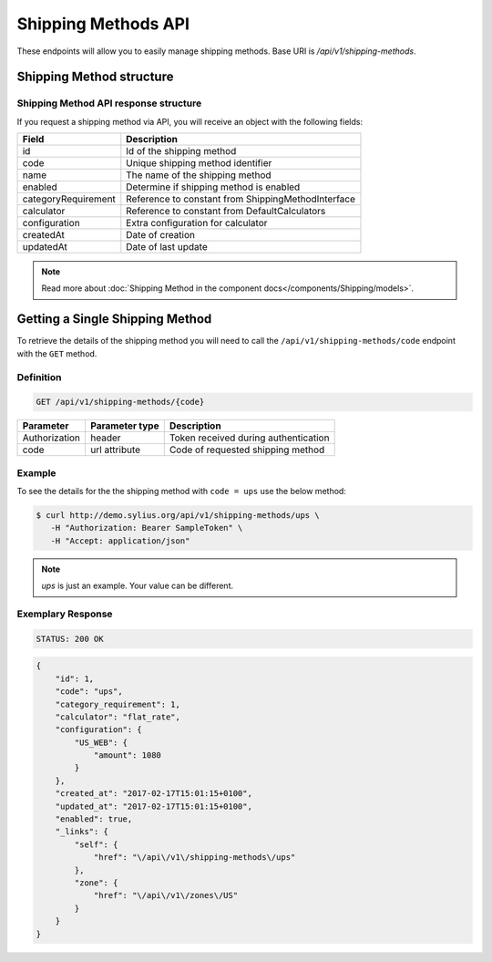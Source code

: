 Shipping Methods API
====================

These endpoints will allow you to easily manage shipping methods. Base URI is `/api/v1/shipping-methods`.

Shipping Method structure
-------------------------

Shipping Method API response structure
^^^^^^^^^^^^^^^^^^^^^^^^^^^^^^^^^^^^^^

If you request a shipping method via API, you will receive an object with the following fields:

+---------------------+----------------------------------------------------+
| Field               | Description                                        |
+=====================+====================================================+
| id                  | Id of the shipping method                          |
+---------------------+----------------------------------------------------+
| code                | Unique shipping method identifier                  |
+---------------------+----------------------------------------------------+
| name                | The name of the shipping method                    |
+---------------------+----------------------------------------------------+
| enabled             | Determine if shipping method is enabled            |
+---------------------+----------------------------------------------------+
| categoryRequirement | Reference to constant from ShippingMethodInterface |
+---------------------+----------------------------------------------------+
| calculator          | Reference to constant from DefaultCalculators      |
+---------------------+----------------------------------------------------+
| configuration       | Extra configuration for calculator                 |
+---------------------+----------------------------------------------------+
| createdAt           | Date of creation                                   |
+---------------------+----------------------------------------------------+
| updatedAt           | Date of last update                                |
+---------------------+----------------------------------------------------+

.. note::

    Read more about :doc:`Shipping Method in the component docs</components/Shipping/models>`.

Getting a Single Shipping Method
--------------------------------

To retrieve the details of the shipping method you will need to call the ``/api/v1/shipping-methods/code`` endpoint with the ``GET`` method.

Definition
^^^^^^^^^^

.. code-block:: text

    GET /api/v1/shipping-methods/{code}

+---------------+----------------+--------------------------------------+
| Parameter     | Parameter type | Description                          |
+===============+================+======================================+
| Authorization | header         | Token received during authentication |
+---------------+----------------+--------------------------------------+
| code          | url attribute  | Code of requested shipping method    |
+---------------+----------------+--------------------------------------+

Example
^^^^^^^

To see the details for the the shipping method with ``code = ups`` use the below method:

.. code-block:: bash

     $ curl http://demo.sylius.org/api/v1/shipping-methods/ups \
        -H "Authorization: Bearer SampleToken" \
        -H "Accept: application/json"

.. note::

    *ups* is just an example. Your value can be different.

Exemplary Response
^^^^^^^^^^^^^^^^^^

.. code-block:: text

     STATUS: 200 OK

.. code-block:: json

    {
        "id": 1,
        "code": "ups",
        "category_requirement": 1,
        "calculator": "flat_rate",
        "configuration": {
            "US_WEB": {
                "amount": 1080
            }
        },
        "created_at": "2017-02-17T15:01:15+0100",
        "updated_at": "2017-02-17T15:01:15+0100",
        "enabled": true,
        "_links": {
            "self": {
                "href": "\/api\/v1\/shipping-methods\/ups"
            },
            "zone": {
                "href": "\/api\/v1\/zones\/US"
            }
        }
    }
